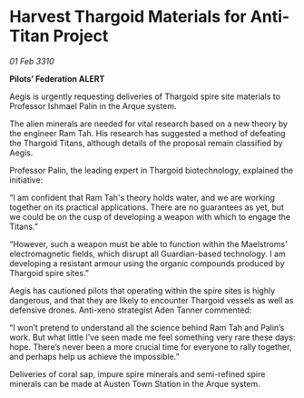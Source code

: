 * Harvest Thargoid Materials for Anti-Titan Project

/01 Feb 3310/

*Pilots’ Federation ALERT* 

Aegis is urgently requesting deliveries of Thargoid spire site materials to Professor Ishmael Palin in the Arque system. 

The alien minerals are needed for vital research based on a new theory by the engineer Ram Tah. His research has suggested a method of defeating the Thargoid Titans, although details of the proposal remain classified by Aegis. 

Professor Palin, the leading expert in Thargoid biotechnology, explained the initiative: 

“I am confident that Ram Tah's theory holds water, and we are working together on its practical applications. There are no guarantees as yet, but we could be on the cusp of developing a weapon with which to engage the Titans.” 

“However, such a weapon must be able to function within the Maelstroms’ electromagnetic fields, which disrupt all Guardian-based technology. I am developing a resistant armour using the organic compounds produced by Thargoid spire sites.” 

Aegis has cautioned pilots that operating within the spire sites is highly dangerous, and that they are likely to encounter Thargoid vessels as well as defensive drones. Anti-xeno strategist Aden Tanner commented: 

“I won’t pretend to understand all the science behind Ram Tah and Palin’s work. But what little I’ve seen made me feel something very rare these days: hope. There’s never been a more crucial time for everyone to rally together, and perhaps help us achieve the impossible.” 

Deliveries of coral sap, impure spire minerals and semi-refined spire minerals can be made at Austen Town Station in the Arque system.